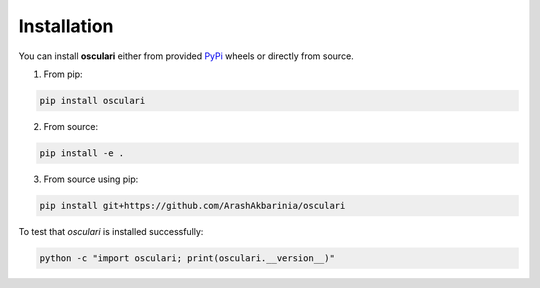 Installation
============

You can install **osculari** either from provided `PyPi
<https://pypi.org/project/osculari/>`_ wheels or directly from source.

1. From pip:

.. code:: bash

    pip install osculari

2. From source:

.. code:: bash

    pip install -e .

3. From source using pip:

.. code:: bash

    pip install git+https://github.com/ArashAkbarinia/osculari

To test that *osculari* is installed successfully:

.. code:: bash

    python -c "import osculari; print(osculari.__version__)"
